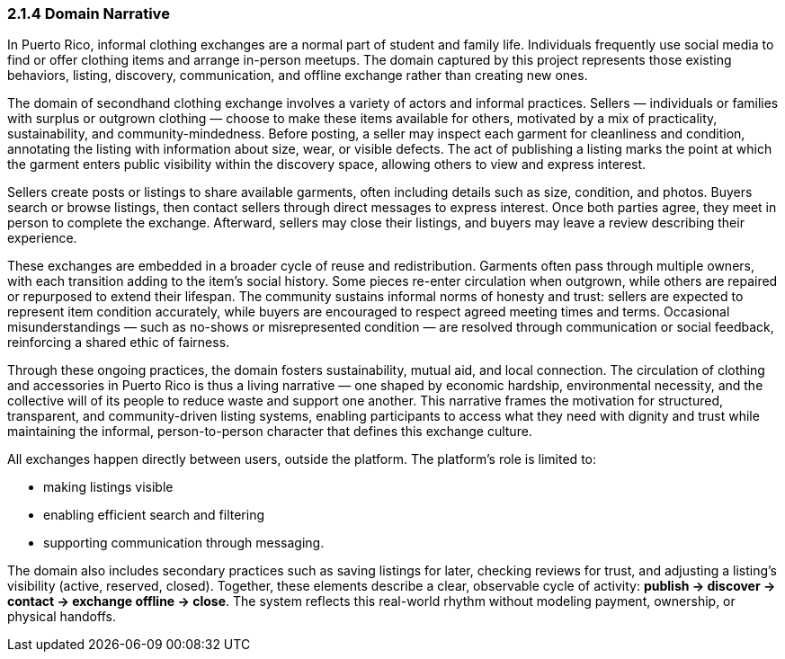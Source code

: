 === *2.1.4 Domain Narrative*

[.changed]#In Puerto Rico, informal clothing exchanges are a normal part of student and family life.#  
[.changed]#Individuals frequently use social media to find or offer clothing items and arrange in-person meetups.#  
[.changed]#The domain captured by this project represents those existing behaviors, listing, discovery, communication, and offline exchange rather than creating new ones.#

[.removed]#The domain of secondhand clothing exchange involves a variety of actors and informal practices. Sellers — individuals or families with surplus or outgrown clothing — choose to make these items available for others, motivated by a mix of practicality, sustainability, and community-mindedness. Before posting, a seller may inspect each garment for cleanliness and condition, annotating the listing with information about size, wear, or visible defects. The act of publishing a listing marks the point at which the garment enters public visibility within the discovery space, allowing others to view and express interest.#

[.added]#Sellers create posts or listings to share available garments, often including details such as size, condition, and photos.#  
[.added]#Buyers search or browse listings, then contact sellers through direct messages to express interest.# 
[.added]#Once both parties agree, they meet in person to complete the exchange.#  
[.added]#Afterward, sellers may close their listings, and buyers may leave a review describing their experience.#


[.removed]#These exchanges are embedded in a broader cycle of reuse and redistribution. Garments often pass through multiple owners, with each transition adding to the item’s social history. Some pieces re-enter circulation when outgrown, while others are repaired or repurposed to extend their lifespan. The community sustains informal norms of honesty and trust: sellers are expected to represent item condition accurately, while buyers are encouraged to respect agreed meeting times and terms. Occasional misunderstandings — such as no-shows or misrepresented condition — are resolved through communication or social feedback, reinforcing a shared ethic of fairness.#

[.removed]#Through these ongoing practices, the domain fosters sustainability, mutual aid, and local connection. The circulation of clothing and accessories in Puerto Rico is thus a living narrative — one shaped by economic hardship, environmental necessity, and the collective will of its people to reduce waste and support one another. This narrative frames the motivation for structured, transparent, and community-driven listing systems, enabling participants to access what they need with dignity and trust while maintaining the informal, person-to-person character that defines this exchange culture.#

[.added]#All exchanges happen directly between users, outside the platform.#  
[.added]#The platform’s role is limited to:#

* [.added]#making listings visible#

* [.added]#enabling efficient search and filtering#  

* [.added]#supporting communication through messaging.#

[.added]#The domain also includes secondary practices such as saving listings for later, checking reviews for trust, and adjusting a listing’s visibility (active, reserved, closed).#  
[.added]#Together, these elements describe a clear, observable cycle of activity: *publish → discover → contact → exchange offline → close*.#  
[.added]#The system reflects this real-world rhythm without modeling payment, ownership, or physical handoffs.#

